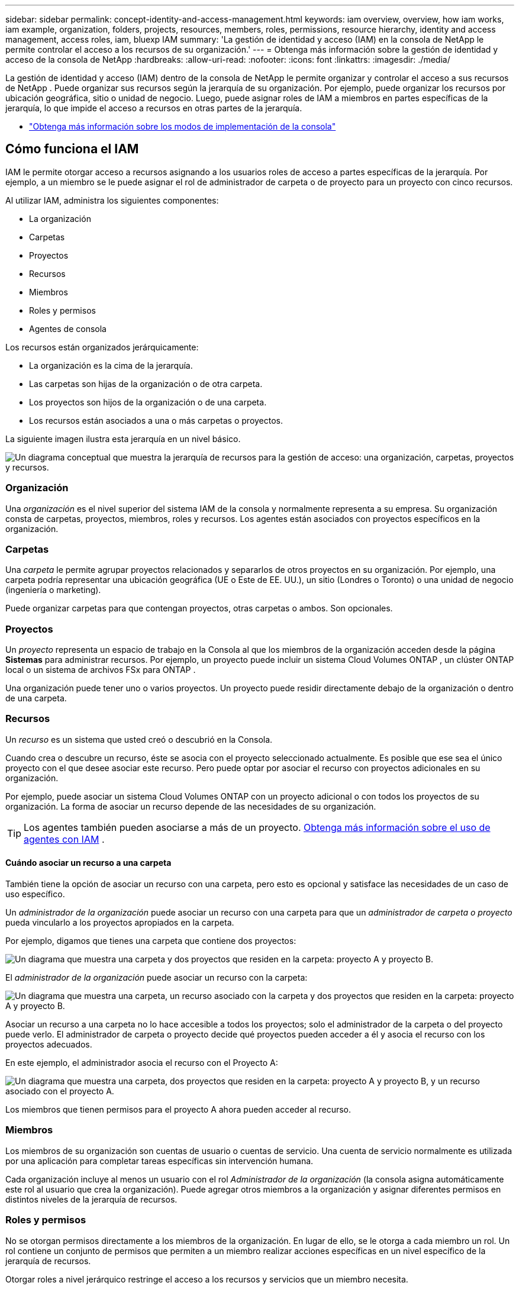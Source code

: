 ---
sidebar: sidebar 
permalink: concept-identity-and-access-management.html 
keywords: iam overview, overview, how iam works, iam example, organization, folders, projects, resources, members, roles, permissions, resource hierarchy, identity and access management, access roles, iam, bluexp IAM 
summary: 'La gestión de identidad y acceso (IAM) en la consola de NetApp le permite controlar el acceso a los recursos de su organización.' 
---
= Obtenga más información sobre la gestión de identidad y acceso de la consola de NetApp
:hardbreaks:
:allow-uri-read: 
:nofooter: 
:icons: font
:linkattrs: 
:imagesdir: ./media/


[role="lead"]
La gestión de identidad y acceso (IAM) dentro de la consola de NetApp le permite organizar y controlar el acceso a sus recursos de NetApp .  Puede organizar sus recursos según la jerarquía de su organización.  Por ejemplo, puede organizar los recursos por ubicación geográfica, sitio o unidad de negocio.  Luego, puede asignar roles de IAM a miembros en partes específicas de la jerarquía, lo que impide el acceso a recursos en otras partes de la jerarquía.

* link:concept-modes.html["Obtenga más información sobre los modos de implementación de la consola"]




== Cómo funciona el IAM

IAM le permite otorgar acceso a recursos asignando a los usuarios roles de acceso a partes específicas de la jerarquía.  Por ejemplo, a un miembro se le puede asignar el rol de administrador de carpeta o de proyecto para un proyecto con cinco recursos.

Al utilizar IAM, administra los siguientes componentes:

* La organización
* Carpetas
* Proyectos
* Recursos
* Miembros
* Roles y permisos
* Agentes de consola


Los recursos están organizados jerárquicamente:

* La organización es la cima de la jerarquía.
* Las carpetas son hijas de la organización o de otra carpeta.
* Los proyectos son hijos de la organización o de una carpeta.
* Los recursos están asociados a una o más carpetas o proyectos.


La siguiente imagen ilustra esta jerarquía en un nivel básico.

image:diagram-iam-resource-hierarchy.png["Un diagrama conceptual que muestra la jerarquía de recursos para la gestión de acceso: una organización, carpetas, proyectos y recursos."]



=== Organización

Una _organización_ es el nivel superior del sistema IAM de la consola y normalmente representa a su empresa.  Su organización consta de carpetas, proyectos, miembros, roles y recursos.  Los agentes están asociados con proyectos específicos en la organización.



=== Carpetas

Una _carpeta_ le permite agrupar proyectos relacionados y separarlos de otros proyectos en su organización.  Por ejemplo, una carpeta podría representar una ubicación geográfica (UE o Este de EE. UU.), un sitio (Londres o Toronto) o una unidad de negocio (ingeniería o marketing).

Puede organizar carpetas para que contengan proyectos, otras carpetas o ambos.  Son opcionales.



=== Proyectos

Un _proyecto_ representa un espacio de trabajo en la Consola al que los miembros de la organización acceden desde la página *Sistemas* para administrar recursos.  Por ejemplo, un proyecto puede incluir un sistema Cloud Volumes ONTAP , un clúster ONTAP local o un sistema de archivos FSx para ONTAP .

Una organización puede tener uno o varios proyectos.  Un proyecto puede residir directamente debajo de la organización o dentro de una carpeta.



=== Recursos

Un _recurso_ es un sistema que usted creó o descubrió en la Consola.

Cuando crea o descubre un recurso, éste se asocia con el proyecto seleccionado actualmente.  Es posible que ese sea el único proyecto con el que desee asociar este recurso.  Pero puede optar por asociar el recurso con proyectos adicionales en su organización.

Por ejemplo, puede asociar un sistema Cloud Volumes ONTAP con un proyecto adicional o con todos los proyectos de su organización.  La forma de asociar un recurso depende de las necesidades de su organización.


TIP: Los agentes también pueden asociarse a más de un proyecto. <<associate-agents,Obtenga más información sobre el uso de agentes con IAM>> .



==== Cuándo asociar un recurso a una carpeta

También tiene la opción de asociar un recurso con una carpeta, pero esto es opcional y satisface las necesidades de un caso de uso específico.

Un _administrador de la organización_ puede asociar un recurso con una carpeta para que un _administrador de carpeta o proyecto_ pueda vincularlo a los proyectos apropiados en la carpeta.

Por ejemplo, digamos que tienes una carpeta que contiene dos proyectos:

image:diagram-iam-resource-association-folder-1.png["Un diagrama que muestra una carpeta y dos proyectos que residen en la carpeta: proyecto A y proyecto B."]

El _administrador de la organización_ puede asociar un recurso con la carpeta:

image:diagram-iam-resource-association-folder-2.png["Un diagrama que muestra una carpeta, un recurso asociado con la carpeta y dos proyectos que residen en la carpeta: proyecto A y proyecto B."]

Asociar un recurso a una carpeta no lo hace accesible a todos los proyectos; solo el administrador de la carpeta o del proyecto puede verlo.  El administrador de carpeta o proyecto decide qué proyectos pueden acceder a él y asocia el recurso con los proyectos adecuados.

En este ejemplo, el administrador asocia el recurso con el Proyecto A:

image:diagram-iam-resource-association-folder-3.png["Un diagrama que muestra una carpeta, dos proyectos que residen en la carpeta: proyecto A y proyecto B, y un recurso asociado con el proyecto A."]

Los miembros que tienen permisos para el proyecto A ahora pueden acceder al recurso.



=== Miembros

Los miembros de su organización son cuentas de usuario o cuentas de servicio.  Una cuenta de servicio normalmente es utilizada por una aplicación para completar tareas específicas sin intervención humana.

Cada organización incluye al menos un usuario con el rol _Administrador de la organización_ (la consola asigna automáticamente este rol al usuario que crea la organización).  Puede agregar otros miembros a la organización y asignar diferentes permisos en distintos niveles de la jerarquía de recursos.



=== Roles y permisos

No se otorgan permisos directamente a los miembros de la organización.  En lugar de ello, se le otorga a cada miembro un rol.  Un rol contiene un conjunto de permisos que permiten a un miembro realizar acciones específicas en un nivel específico de la jerarquía de recursos.

Otorgar roles a nivel jerárquico restringe el acceso a los recursos y servicios que un miembro necesita.



==== Dónde puedes asignar roles en la jerarquía

Cuando asocia un miembro con un rol, debe seleccionar toda la organización, una carpeta específica o un proyecto específico.  El rol que seleccione otorga a un miembro permisos sobre los recursos en la parte seleccionada de la jerarquía.



==== Herencia de roles

Cuando se asigna un rol, este se hereda a lo largo de la jerarquía de la organización:

Organización:: Otorgarle a un miembro un rol de acceso a nivel de organización le otorga permisos para todas las carpetas, proyectos y recursos.
Carpetas:: Cuando se otorga un rol de acceso a nivel de carpeta, todas las carpetas, proyectos y recursos de la carpeta heredan ese rol.
+
--
Por ejemplo, si asigna un rol a nivel de carpeta y esa carpeta tiene tres proyectos, el miembro tendrá permisos para esos tres proyectos y cualquier recurso asociado.

--
Proyectos:: Cuando se otorga un rol de acceso a nivel de proyecto, todos los recursos asociados con ese proyecto heredan ese rol.




==== Roles múltiples

Puede asignar a cada miembro de la organización un rol en diferentes niveles de la jerarquía de la organización.  Puede ser el mismo rol o un rol diferente.  Por ejemplo, puede asignar un rol de miembro A para el proyecto 1 y el proyecto 2.  O puede asignar un rol de miembro A para el proyecto 1 y un rol B para el proyecto 2.



==== Roles de acceso

La consola proporciona roles de acceso que puedes asignar a los miembros de tu organización.

link:reference-iam-predefined-roles.html["Obtenga más información sobre los roles de acceso"] .



=== Agentes de consola

Cuando un _administrador de la organización_ crea un agente de la consola, la consola asocia automáticamente ese agente con la organización y el proyecto seleccionado actualmente.  El _administrador de la organización_ tiene acceso automático a ese agente desde cualquier lugar de la organización.  Pero si tiene otros miembros en su organización con roles diferentes, esos miembros solo podrán acceder a ese agente desde el proyecto en el que fue creado, a menos que asocie ese agente con otros proyectos.

Pones un agente de consola a disposición de otro proyecto en estos casos:

* Desea permitir que los miembros de su organización utilicen un agente existente para crear o descubrir sistemas adicionales en otro proyecto
* Asoció un recurso existente con otro proyecto y ese recurso es administrado por un agente de la consola
+
Si se descubre un recurso que asocia con un proyecto adicional mediante un agente de consola, también deberá asociar el agente con el proyecto con el que ahora está asociado el recurso. De lo contrario, los miembros que no tengan el rol de _Administrador de la organización_ no podrán acceder al agente y al recurso asociado desde la página *Sistemas*.



Puede crear una asociación desde la página *Agentes* dentro de la Consola IAM:

* Asociar un agente de consola a un proyecto
+
Cuando asocia un agente de consola a un proyecto, se puede acceder a ese agente desde la página *Sistemas* al visualizar el proyecto.

* Asociar un agente de consola con una carpeta
+
Asociar un agente de consola con una carpeta no hace que ese agente sea accesible automáticamente desde todos los proyectos de la carpeta.  Los miembros de la organización no pueden acceder a un agente de consola desde un proyecto hasta que asocie el agente con ese proyecto específico.

+
Un _administrador de la organización_ puede asociar un agente de consola con una carpeta para que el _administrador de carpeta o proyecto_ pueda tomar la decisión de asociar ese agente con los proyectos apropiados que residen en la carpeta.





== Ejemplos de IAM

Estos ejemplos demuestran cómo podría configurar su organización.



=== Organización sencilla

El siguiente diagrama muestra un ejemplo simple de una organización que utiliza el proyecto predeterminado y ninguna carpeta.  Un solo miembro gestiona toda la organización.

image:diagram-iam-example-hierarchy-simple.png["Un diagrama conceptual que muestra una organización con un proyecto, recursos asociados y un administrador de la organización."]



=== Organización avanzada

El siguiente diagrama muestra una organización que utiliza carpetas para organizar los proyectos para cada ubicación geográfica en el negocio.  Cada proyecto tiene su propio conjunto de recursos asociados.  Los miembros incluyen un administrador de la organización y un administrador para cada carpeta de la organización.

image:diagram-iam-example-hierarchy-advanced.png["Un diagrama conceptual que muestra una organización con tres carpetas, cada una con tres proyectos y sus recursos asociados.  Hay cuatro miembros: un administrador de la organización y tres administradores de carpetas."]



== Qué puedes hacer con IAM

Los siguientes ejemplos describen cómo puede utilizar IAM para administrar su organización de consola:

* Otorgar roles específicos a miembros específicos para que sólo puedan completar las tareas requeridas.
* Modificar los permisos de los miembros porque se cambiaron de departamento o porque tienen responsabilidades adicionales.
* Eliminar un usuario que abandonó la empresa.
* Agregue carpetas o proyectos a su jerarquía porque una nueva unidad de negocios ha agregado almacenamiento de NetApp .
* Asociar un recurso con otro proyecto porque ese recurso tiene capacidad que otro equipo puede utilizar.
* Ver los recursos a los que un miembro puede acceder.
* Ver los miembros y recursos asociados con un proyecto específico.




== ¿A dónde ir después?

* link:task-iam-get-started.html["Comience a usar IAM en la consola de NetApp"]
* link:task-iam-manage-folders-projects.html["Organice sus recursos en NetApp Console con carpetas y proyectos"]
* link:task-iam-manage-members-permissions.html["Administrar los miembros de la consola de NetApp y sus permisos"]
* link:task-iam-manage-resources.html["Administre la jerarquía de recursos en su organización de la consola de NetApp"]
* link:task-iam-associate-agents.html["Asociar agentes con carpetas y proyectos"]
* link:task-iam-switch-organizations-projects.html["Cambiar entre proyectos y organizaciones de la consola de NetApp"]
* link:task-iam-rename-organization.html["Cambie el nombre de su organización de la consola de NetApp"]
* link:task-iam-audit-actions-timeline.html["Supervisar o auditar la actividad de IAM"]
* link:reference-iam-predefined-roles.html["Roles de acceso a la consola de NetApp"]
* https://docs.netapp.com/us-en/console-automation/tenancyv4/overview.html["Obtenga más información sobre la API para NetApp Console IAM"^]

